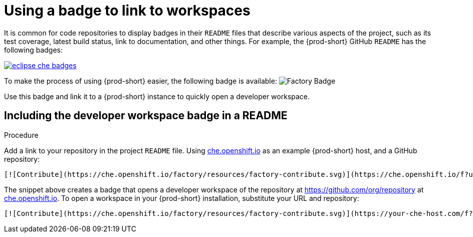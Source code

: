 [id="using-a-badge-to-link-to-workspaces_{context}"]
= Using a badge to link to workspaces

It is common for code repositories to display badges in their `README` files that describe various aspects of the project, such as its test coverage, latest build status, link to documentation, and other things. For example, the {prod-short} GitHub `README` has the following badges:

image::workspace_button/eclipse_che_badges.png[link="{imagesdir}/workspace_button/eclipse_che_badges.png"]

To make the process of using {prod-short} easier, the following badge is available: image:https://che.openshift.io/factory/resources/factory-contribute.svg[Factory Badge]

Use this badge and link it to a {prod-short} instance to quickly open a developer workspace.


== Including the developer workspace badge in a README

.Procedure

Add a link to your repository in the project `README` file. Using link:https://che.openshift.io[che.openshift.io] as an example {prod-short} host, and a GitHub repository:

----
[![Contribute](https://che.openshift.io/factory/resources/factory-contribute.svg)](https://che.openshift.io/f?url=https://github.com/org/repository)
----

The snippet above creates a badge that opens a developer workspace of the repository at link:https://github.com/org/repository[https://github.com/org/repository] at link:https://che.openshift.io/[che.openshift.io]. To open a workspace in your {prod-short} installation, substitute your URL and repository:

----
[![Contribute](https://che.openshift.io/factory/resources/factory-contribute.svg)](https://your-che-host.com/f?url=https://your-repository-url)
----
